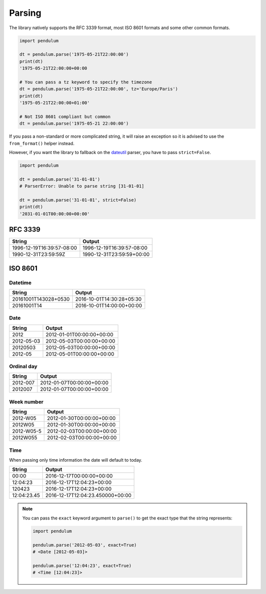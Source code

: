 Parsing
=======

The library natively supports the RFC 3339 format, most ISO 8601 formats and some other common formats.

.. code-block:: python

    import pendulum

    dt = pendulum.parse('1975-05-21T22:00:00')
    print(dt)
    '1975-05-21T22:00:00+00:00

    # You can pass a tz keyword to specify the timezone
    dt = pendulum.parse('1975-05-21T22:00:00', tz='Europe/Paris')
    print(dt)
    '1975-05-21T22:00:00+01:00'

    # Not ISO 8601 compliant but common
    dt = pendulum.parse('1975-05-21 22:00:00')

If you pass a non-standard or more complicated string, it will raise an exception so it is advised to
use the ``from_format()`` helper instead.

However, if you want the library to fallback on the `dateutil <https://dateutil.readthedocs.io>`_ parser, you have to pass ``strict=False``.

.. code-block:: python

    import pendulum

    dt = pendulum.parse('31-01-01')
    # ParserError: Unable to parse string [31-01-01]

    dt = pendulum.parse('31-01-01', strict=False)
    print(dt)
    '2031-01-01T00:00:00+00:00'


RFC 3339
--------

+-----------------------------------+-------------------------------------------+
|String                             |Output                                     |
+===================================+===========================================+
|1996-12-19T16:39:57-08:00          |1996-12-19T16:39:57-08:00                  |
+-----------------------------------+-------------------------------------------+
|1990-12-31T23:59:59Z               |1990-12-31T23:59:59+00:00                  |
+-----------------------------------+-------------------------------------------+

ISO 8601
--------

Datetime
~~~~~~~~

+-----------------------------------+-------------------------------------------+
|String                             |Output                                     |
+===================================+===========================================+
|20161001T143028+0530               |2016-10-01T14:30:28+05:30                  |
+-----------------------------------+-------------------------------------------+
|20161001T14                        |2016-10-01T14:00:00+00:00                  |
+-----------------------------------+-------------------------------------------+

Date
~~~~

+-----------------------------------+-------------------------------------------+
|String                             |Output                                     |
+===================================+===========================================+
|2012                               |2012-01-01T00:00:00+00:00                  |
+-----------------------------------+-------------------------------------------+
|2012-05-03                         |2012-05-03T00:00:00+00:00                  |
+-----------------------------------+-------------------------------------------+
|20120503                           |2012-05-03T00:00:00+00:00                  |
+-----------------------------------+-------------------------------------------+
|2012-05                            |2012-05-01T00:00:00+00:00                  |
+-----------------------------------+-------------------------------------------+

Ordinal day
~~~~~~~~~~~

+-----------------------------------+-------------------------------------------+
|String                             |Output                                     |
+===================================+===========================================+
|2012-007                           |2012-01-07T00:00:00+00:00                  |
+-----------------------------------+-------------------------------------------+
|2012007                            |2012-01-07T00:00:00+00:00                  |
+-----------------------------------+-------------------------------------------+

Week number
~~~~~~~~~~~

+-----------------------------------+-------------------------------------------+
|String                             |Output                                     |
+===================================+===========================================+
|2012-W05                           |2012-01-30T00:00:00+00:00                  |
+-----------------------------------+-------------------------------------------+
|2012W05                            |2012-01-30T00:00:00+00:00                  |
+-----------------------------------+-------------------------------------------+
|2012-W05-5                         |2012-02-03T00:00:00+00:00                  |
+-----------------------------------+-------------------------------------------+
|2012W055                           |2012-02-03T00:00:00+00:00                  |
+-----------------------------------+-------------------------------------------+

Time
~~~~

When passing only time information the date will default to today.

+-----------------------------------+-------------------------------------------+
|String                             |Output                                     |
+===================================+===========================================+
|00:00                              |2016-12-17T00:00:00+00:00                  |
+-----------------------------------+-------------------------------------------+
|12:04:23                           |2016-12-17T12:04:23+00:00                  |
+-----------------------------------+-------------------------------------------+
|120423                             |2016-12-17T12:04:23+00:00                  |
+-----------------------------------+-------------------------------------------+
|12:04:23.45                        |2016-12-17T12:04:23.450000+00:00           |
+-----------------------------------+-------------------------------------------+


.. note::

    You can pass the ``exact`` keyword argument to ``parse()`` to get the exact type
    that the string represents:

    .. code-block:: python

        import pendulum

        pendulum.parse('2012-05-03', exact=True)
        # <Date [2012-05-03]>

        pendulum.parse('12:04:23', exact=True)
        # <Time [12:04:23]>
